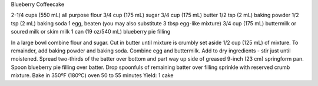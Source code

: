 Blueberry Coffeecake

2-1/4 cups (550 mL) all purpose flour
3/4 cup (175 mL) sugar
3/4 cup (175 mL) butter
1/2 tsp (2 mL) baking powder
1/2 tsp (2 mL) baking soda
1 egg, beaten (you may also substitute 3 tbsp egg-like mixture)
3/4 cup (175 mL) buttermilk or soured milk or skim milk
1 can (19 oz/540 mL) blueberry pie filling


In a large bowl combine flour and sugar. Cut in butter until mixture is crumbly set aside 1/2 cup (125 mL) of mixture.
To remainder, add baking powder and baking soda. Combine egg and buttermilk.
Add to dry ingredients - stir just until moistened.
Spread two-thirds of the batter over bottom and part way up side of greased 9-inch (23 cm) springform pan. Spoon blueberry pie filling over batter. Drop spoonfuls of remaining batter over filling sprinkle with reserved crumb
mixture.
Bake in 350ºF (180ºC) oven 50 to 55 minutes
Yield: 1 cake
